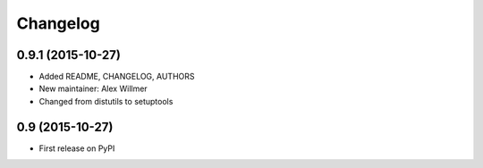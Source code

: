 Changelog
=========

0.9.1 (2015-10-27)
------------------

* Added README, CHANGELOG, AUTHORS
* New maintainer: Alex Willmer
* Changed from distutils to setuptools

0.9 (2015-10-27)
----------------

* First release on PyPI
